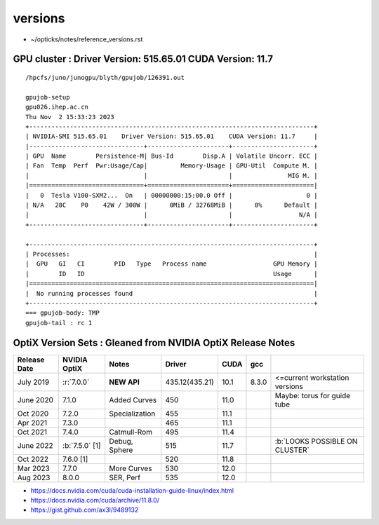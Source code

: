 versions
==========

* ~/opticks/notes/reference_versions.rst 


GPU cluster : Driver Version: 515.65.01 CUDA Version: 11.7  
------------------------------------------------------------

::

    /hpcfs/juno/junogpu/blyth/gpujob/126391.out

    gpujob-setup
    gpu026.ihep.ac.cn
    Thu Nov  2 15:33:23 2023    
    +-----------------------------------------------------------------------------+
    | NVIDIA-SMI 515.65.01    Driver Version: 515.65.01    CUDA Version: 11.7     |   
    |-------------------------------+----------------------+----------------------+
    | GPU  Name        Persistence-M| Bus-Id        Disp.A | Volatile Uncorr. ECC |
    | Fan  Temp  Perf  Pwr:Usage/Cap|         Memory-Usage | GPU-Util  Compute M. |
    |                               |                      |               MIG M. |
    |===============================+======================+======================|
    |   0  Tesla V100-SXM2...  On   | 00000000:15:00.0 Off |                    0 | 
    | N/A   28C    P0    42W / 300W |      0MiB / 32768MiB |      0%      Default |
    |                               |                      |                  N/A |
    +-------------------------------+----------------------+----------------------+
        
    +-----------------------------------------------------------------------------+
    | Processes:                                                                  |   
    |  GPU   GI   CI        PID   Type   Process name                  GPU Memory |
    |        ID   ID                                                   Usage      |   
    |=============================================================================|
    |  No running processes found                                                 |   
    +-----------------------------------------------------------------------------+
    === gpujob-body: TMP 
    gpujob-tail : rc 1





OptiX Version Sets : Gleaned from NVIDIA OptiX Release Notes
---------------------------------------------------------------

+------------------+-------------------+-----------------+----------------+---------+---------+--------------------------------+
|  Release Date    |   NVIDIA OptiX    |  Notes          |  Driver        |  CUDA   |  gcc    |                                |   
+==================+===================+=================+================+=========+=========+================================+
|  July 2019       |   :r:`7.0.0`      | **NEW API**     | 435.12(435.21) |  10.1   |  8.3.0  | <=current workstation versions |
+------------------+-------------------+-----------------+----------------+---------+---------+--------------------------------+
|  June 2020       |   7.1.0           | Added Curves    | 450            |  11.0   |         | Maybe: torus for guide tube    |   
+------------------+-------------------+-----------------+----------------+---------+---------+--------------------------------+
|  Oct 2020        |   7.2.0           | Specialization  | 455            |  11.1   |         |                                |   
+------------------+-------------------+-----------------+----------------+---------+---------+--------------------------------+
|  Apr 2021        |   7.3.0           |                 | 465            |  11.1   |         |                                |   
+------------------+-------------------+-----------------+----------------+---------+---------+--------------------------------+
|  Oct 2021        |   7.4.0           | Catmull-Rom     | 495            |  11.4   |         |                                |   
+------------------+-------------------+-----------------+----------------+---------+---------+--------------------------------+
|  June 2022       | :b:`7.5.0` [1]    | Debug, Sphere   | 515            |  11.7   |         | :b:`LOOKS POSSIBLE ON CLUSTER` |
+------------------+-------------------+-----------------+----------------+---------+---------+--------------------------------+
|  Oct 2022        |   7.6.0 [1]       |                 | 520            |  11.8   |         |                                |   
+------------------+-------------------+-----------------+----------------+---------+---------+--------------------------------+
|  Mar 2023        |   7.7.0           | More Curves     | 530            |  12.0   |         |                                |   
+------------------+-------------------+-----------------+----------------+---------+---------+--------------------------------+
|  Aug 2023        |   8.0.0           | SER, Perf       | 535            |  12.0   |         |                                |   
+------------------+-------------------+-----------------+----------------+---------+---------+--------------------------------+


* https://docs.nvidia.com/cuda/cuda-installation-guide-linux/index.html
* https://docs.nvidia.com/cuda/archive/11.8.0/
* https://gist.github.com/ax3l/9489132


